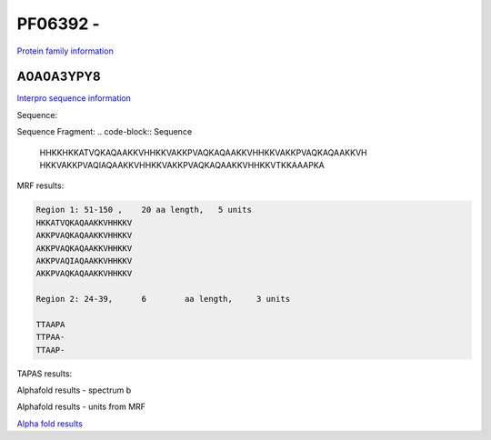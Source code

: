 PF06392 - 
=============================

`Protein family information <https://www.ebi.ac.uk/interpro/entry/pfam/PF06392/>`_


A0A0A3YPY8
----------

`Interpro sequence information <https://www.ebi.ac.uk/interpro/protein/UniProt//>`_

Sequence:

.. code-block:: Sequence
  >tr|A0A0A3YPY8|A0A0A3YPY8_9GAMM Acid shock protein OS=Erwinia typographi OX=371042 GN=asr PE=3 SV=1
  MKKLFALVVAAAMGLSSVAFAADTTAAPATTPAATTAAPAKATTTKHHKKHKKATVQKAQ
  AAKKVHHKKVAKKPVAQKAQAAKKVHHKKVAKKPVAQKAQAAKKVHHKKVAKKPVAQIAQ
  AAKKVHHKKVAKKPVAQKAQAAKKVHHKKVTKKAAAPKA

Sequence Fragment:
.. code-block:: Sequence
  HHKKHKKATVQKAQAAKKVHHKKVAKKPVAQKAQAAKKVHHKKVAKKPVAQKAQAAKKVH
  HKKVAKKPVAQIAQAAKKVHHKKVAKKPVAQKAQAAKKVHHKKVTKKAAAPKA

MRF results:

.. code-block:: MRFresults

  Region 1: 51-150 ,	20 aa length,	5 units
  HKKATVQKAQAAKKVHHKKV
  AKKPVAQKAQAAKKVHHKKV
  AKKPVAQKAQAAKKVHHKKV
  AKKPVAQIAQAAKKVHHKKV
  AKKPVAQKAQAAKKVHHKKV

  Region 2: 24-39,	6 	 aa length,	3 units

  TTAAPA
  TTPAA-
  TTAAP-
  
TAPAS results:

.. image:: /images/tapasA0A0A3YPY8.png

Alphafold results - spectrum b

.. image:: /images/A0A0A3YPY8alphafold.png

Alphafold results - units from MRF 

.. image:: /images/A0A0A3YPY8alphafoldUnits.png

`Alpha fold results <https://github.com/DraLaylaHirsh/AlphaFoldPfam/blob/97c197c3279ce9aaecacc06f07c7393122b67b6b/docs/A0A0A3YPY8_rep_cutted_f3774.result.zip>`_

